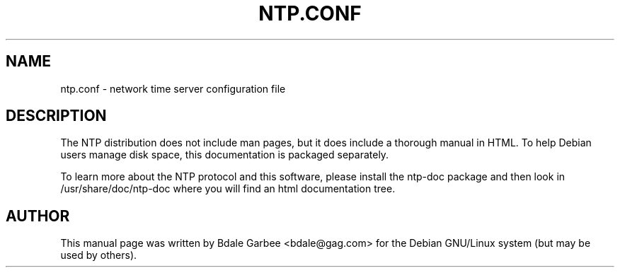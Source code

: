 .TH NTP.CONF 5
.SH NAME
ntp.conf \- network time server configuration file
.SH "DESCRIPTION"
The NTP distribution does not include man pages, but it does include a
thorough manual in HTML.  To help Debian users manage disk space, this 
documentation is packaged separately.
.PP
To learn more
about the NTP protocol and this software, please install the ntp-doc package
and then look in /usr/share/doc/ntp-doc where you will find an html 
documentation tree.
.SH AUTHOR
This manual page was written by Bdale Garbee <bdale@gag.com>
for the Debian GNU/Linux system (but may be used by others).
